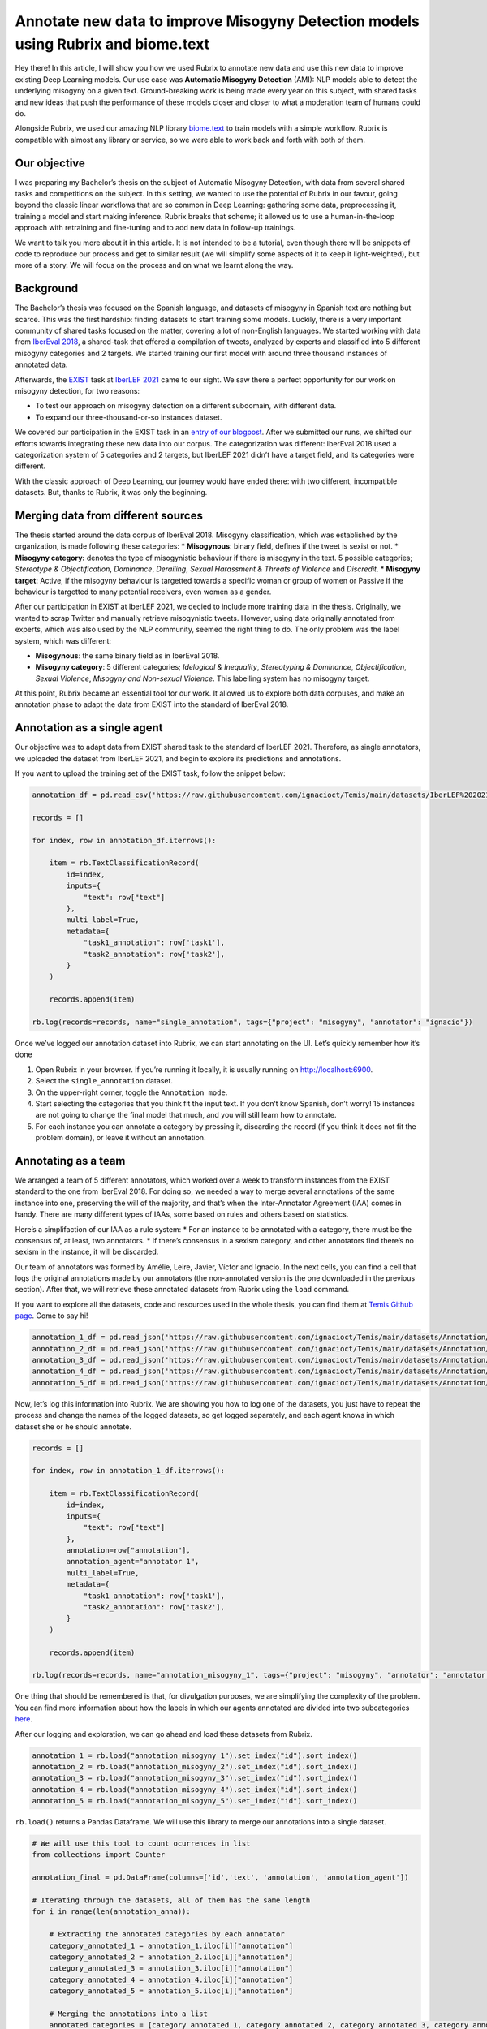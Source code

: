 Annotate new data to improve Misogyny Detection models using Rubrix and biome.text
==================================================================================

Hey there! In this article, I will show you how we used Rubrix to
annotate new data and use this new data to improve existing Deep
Learning models. Our use case was **Automatic Misogyny Detection**
(AMI): NLP models able to detect the underlying misogyny on a given
text. Ground-breaking work is being made every year on this subject,
with shared tasks and new ideas that push the performance of these
models closer and closer to what a moderation team of humans could do.

Alongside Rubrix, we used our amazing NLP library
`biome.text <https://github.com/recognai/biome-text>`__ to train models
with a simple workflow. Rubrix is compatible with almost any library or
service, so we were able to work back and forth with both of them.

Our objective
-------------

I was preparing my Bachelor’s thesis on the subject of Automatic
Misogyny Detection, with data from several shared tasks and competitions
on the subject. In this setting, we wanted to use the potential of
Rubrix in our favour, going beyond the classic linear workflows that are
so common in Deep Learning: gathering some data, preprocessing it,
training a model and start making inference. Rubrix breaks that scheme;
it allowed us to use a human-in-the-loop approach with retraining and
fine-tuning and to add new data in follow-up trainings.

We want to talk you more about it in this article. It is not intended to
be a tutorial, even though there will be snippets of code to reproduce
our process and get to similar result (we will simplify some aspects of
it to keep it light-weighted), but more of a story. We will focus on the
process and on what we learnt along the way.

Background
----------

The Bachelor’s thesis was focused on the Spanish language, and datasets
of misogyny in Spanish text are nothing but scarce. This was the first
hardship: finding datasets to start training some models. Luckily, there
is a very important community of shared tasks focused on the matter,
covering a lot of non-English languages. We started working with data
from `IberEval 2018 <https://sites.google.com/view/ibereval-2…>`__, a
shared-task that offered a compilation of tweets, analyzed by experts
and classified into 5 different misogyny categories and 2 targets. We
started training our first model with around three thousand instances of
annotated data.

Afterwards, the `EXIST <http://nlp.uned.es/exist2021/>`__ task at
`IberLEF 2021 <https://sites.google.com/view/iberlef2021>`__ came to our
sight. We saw there a perfect opportunity for our work on misogyny
detection, for two reasons:

-  To test our approach on misogyny detection on a different subdomain,
   with different data.
-  To expand our three-thousand-or-so instances dataset.

We covered our participation in the EXIST task in an `entry of our
blogpost <https://medium.com/recognai/against-sexism-like-a-machine-2ae9227881ef>`__.
After we submitted our runs, we shifted our efforts towards integrating
these new data into our corpus. The categorization was different:
IberEval 2018 used a categorization system of 5 categories and 2
targets, but IberLEF 2021 didn’t have a target field, and its categories
were different.

With the classic approach of Deep Learning, our journey would have ended
there: with two different, incompatible datasets. But, thanks to Rubrix,
it was only the beginning.

Merging data from different sources
-----------------------------------

The thesis started around the data corpus of IberEval 2018. Misogyny
classification, which was established by the organization, is made
following these categories: \* **Misogynous**: binary field, defines if
the tweet is sexist or not. \* **Misogyny category:** denotes the type
of misogynistic behaviour if there is misogyny in the text. 5 possible
categories; *Stereotype & Objectification*, *Dominance*, *Derailing*,
*Sexual Harassment & Threats of Violence* and *Discredit*. \* **Misogyny
target**: Active, if the misogyny behaviour is targetted towards a
specific woman or group of women or Passive if the behaviour is
targetted to many potential receivers, even women as a gender.

After our participation in EXIST at IberLEF 2021, we decied to include
more training data in the thesis. Originally, we wanted to scrap Twitter
and manually retrieve misogynistic tweets. However, using data
originally annotated from experts, which was also used by the NLP
community, seemed the right thing to do. The only problem was the label
system, which was different:

-  **Misogynous**: the same binary field as in IberEval 2018.
-  **Misogyny category**: 5 different categories; *Idelogical &
   Inequality*, *Stereotyping & Dominance*, *Objectification*, *Sexual
   Violence*, *Misogyny and Non-sexual Violence*. This labelling system
   has no misogyny target.

At this point, Rubrix became an essential tool for our work. It allowed
us to explore both data corpuses, and make an annotation phase to adapt
the data from EXIST into the standard of IberEval 2018.

Annotation as a single agent
----------------------------

Our objective was to adapt data from EXIST shared task to the standard
of IberLEF 2021. Therefore, as single annotators, we uploaded the
dataset from IberLEF 2021, and begin to explore its predictions and
annotations.

If you want to upload the training set of the EXIST task, follow the
snippet below:

.. code:: ipython3

    annotation_df = pd.read_csv('https://raw.githubusercontent.com/ignacioct/Temis/main/datasets/IberLEF%202021/Spanish/EXIST2021_test_labeled_spanish.csv')
    
    records = []
    
    for index, row in annotation_df.iterrows():
    
        item = rb.TextClassificationRecord(
            id=index,
            inputs={
                "text": row["text"]
            },
            multi_label=True,
            metadata={
                "task1_annotation": row['task1'],
                "task2_annotation": row['task2'],
            }
        )
    
        records.append(item)
    
    rb.log(records=records, name="single_annotation", tags={"project": "misogyny", "annotator": "ignacio"})

Once we’ve logged our annotation dataset into Rubrix, we can start
annotating on the UI. Let’s quickly remember how it’s done

1. Open Rubrix in your browser. If you’re running it locally, it is
   usually running on http://localhost:6900.
2. Select the ``single_annotation`` dataset.
3. On the upper-right corner, toggle the ``Annotation mode``.
4. Start selecting the categories that you think fit the input text. If
   you don’t know Spanish, don’t worry! 15 instances are not going to
   change the final model that much, and you will still learn how to
   annotate.
5. For each instance you can annotate a category by pressing it,
   discarding the record (if you think it does not fit the problem
   domain), or leave it without an annotation.

Annotating as a team
--------------------

We arranged a team of 5 different annotators, which worked over a week
to transform instances from the EXIST standard to the one from IberEval
2018. For doing so, we needed a way to merge several annotations of the
same instance into one, preserving the will of the majority, and that’s
when the Inter-Annotator Agreement (IAA) comes in handy. There are many
different types of IAAs, some based on rules and others based on
statistics.

Here’s a simplifaction of our IAA as a rule system: \* For an instance
to be annotated with a category, there must be the consensus of, at
least, two annotators. \* If there’s consensus in a sexism category, and
other annotators find there’s no sexism in the instance, it will be
discarded.

Our team of annotators was formed by Amélie, Leire, Javier, Víctor and
Ignacio. In the next cells, you can find a cell that logs the original
annotations made by our annotators (the non-annotated version is the one
downloaded in the previous section). After that, we will retrieve these
annotated datasets from Rubrix using the ``load`` command.

If you want to explore all the datasets, code and resources used in the
whole thesis, you can find them at `Temis Github
page <https://github.com/ignacioct/Temis>`__. Come to say hi!

.. code:: ipython3

    annotation_1_df = pd.read_json('https://raw.githubusercontent.com/ignacioct/Temis/main/datasets/Annotation/temis_retraining_1.json')
    annotation_2_df = pd.read_json('https://raw.githubusercontent.com/ignacioct/Temis/main/datasets/Annotation/temis_retraining_2.json')
    annotation_3_df = pd.read_json('https://raw.githubusercontent.com/ignacioct/Temis/main/datasets/Annotation/temis_retraining_3.json')
    annotation_4_df = pd.read_json('https://raw.githubusercontent.com/ignacioct/Temis/main/datasets/Annotation/temis_retraining_4.json')
    annotation_5_df = pd.read_json('https://raw.githubusercontent.com/ignacioct/Temis/main/datasets/Annotation/temis_retraining_5.json')

Now, let’s log this information into Rubrix. We are showing you how to
log one of the datasets, you just have to repeat the process and change
the names of the logged datasets, so get logged separately, and each
agent knows in which dataset she or he should annotate.

.. code:: ipython3

    records = []
    
    for index, row in annotation_1_df.iterrows():
    
        item = rb.TextClassificationRecord(
            id=index,
            inputs={
                "text": row["text"]
            },
            annotation=row["annotation"],
            annotation_agent="annotator 1",
            multi_label=True,
            metadata={
                "task1_annotation": row['task1'],
                "task2_annotation": row['task2'],
            }
        )
    
        records.append(item)
    
    rb.log(records=records, name="annotation_misogyny_1", tags={"project": "misogyny", "annotator": "annotator 1"})

One thing that should be remembered is that, for divulgation purposes,
we are simplifying the complexity of the problem. You can find more
information about how the labels in which our agents annotated are
divided into two subcategories
`here <https://github.com/ignacioct/Temis#predictions>`__.

After our logging and exploration, we can go ahead and load these
datasets from Rubrix.

.. code:: ipython3

    annotation_1 = rb.load("annotation_misogyny_1").set_index("id").sort_index()
    annotation_2 = rb.load("annotation_misogyny_2").set_index("id").sort_index()
    annotation_3 = rb.load("annotation_misogyny_3").set_index("id").sort_index()
    annotation_4 = rb.load("annotation_misogyny_4").set_index("id").sort_index()
    annotation_5 = rb.load("annotation_misogyny_5").set_index("id").sort_index()

``rb.load()`` returns a Pandas Dataframe. We will use this library to
merge our annotations into a single dataset.

.. code:: ipython3

    # We will use this tool to count ocurrences in list
    from collections import Counter
    
    annotation_final = pd.DataFrame(columns=['id','text', 'annotation', 'annotation_agent'])
    
    # Iterating through the datasets, all of them has the same length
    for i in range(len(annotation_anna)):
        
        # Extracting the annotated categories by each annotator
        category_annotated_1 = annotation_1.iloc[i]["annotation"]
        category_annotated_2 = annotation_2.iloc[i]["annotation"]
        category_annotated_3 = annotation_3.iloc[i]["annotation"]
        category_annotated_4 = annotation_4.iloc[i]["annotation"]
        category_annotated_5 = annotation_5.iloc[i]["annotation"]
        
        # Merging the annotations into a list
        annotated_categories = [category_annotated_1, category_annotated_2, category_annotated_3, category_annotated_4, category_annotated_5]
    
        # Flattening the list (if there is annotation, it is saved as an individual list)
        if not None in annotated_categories:
            annotated_categories = [item for sublist in annotated_categories for item in sublist] 
        
        # If all the elements in the list are None, we can return 'non-annotated'
        if all(annotation is None for annotation in annotated_categories):
            merged_annotation = 'non-annotated'    
        
        # Counting the annotations
        counted_annotations = Counter(annotated_categories)
        
        # Checking if the element with the most number of annotations follows the rules to be annotated
        if counted_annotations[max(counted_annotations, key=counted_annotations.get)] >= 2 and "0" not in counted_annotations:
            merged_annotation = max(counted_annotations, key=counted_annotations.get)
            
        else:
            merged_annotation = 'no-consensus'
            
            
        # As all elements in each row of the DataFrame except the annotations are the same, we can
        # retrieve information from any of the annotators. In our case is Anna.
        annotation_final = annotation_final.append({
            'id': annotation_1.iloc[i]["metadata"]["id"],
            'text': annotation_1.iloc[i]["inputs"]["text"],
            'annotation': merged_annotation,
            'annotation_agent': 'Recognai Team',
        }, ignore_index=True)

Obtained data corpus
--------------------

After our annotation session, we obtained 517 new instances, which we
added to the data corpus of the thesis. Of them, 332 were annotated as
non-sexist, and 184 as sexist.

We followed a multilabel annotation approach, so there could be more
than one misogyny category per instance. For example, in Sexual
Harassment texts, there is, usually, also some kind of dominance or
objectification, so we wanted to cover those cases. Here is our
distribution of categories.

Finally, we also categorized the target of the instance. We don’t allow
multilabel annotation here; a sexist text cannot be active and passive
at the same time.

Conclusions
-----------

Thanks to this annotation session, we were capable of including 517 new
instances into our data corpus, and therefore improve the performance of
our misogyny detection model, which was later released as a RESTful API
for app developers and users to make predictions and build moderation
pipelines around them.

Besides improving our model’s performance, we wanted to explore a
development lifecycle with Rubrix in which models can be improved over
time, with people participating as humans in the loop, analyzing the
output of our first models, searching their weaknesses and trying to
enforce them. We believe data science is an iterative process in which
monitoring obtained models and iterating through them for improvement is
key.

We invite you to test out Rubrix and join the conversation! Checkout out
our `Github page <https://github.com/recognai/rubrix>`__ and `Discussion
Forum <https://github.com/recognai/rubrix/discussions>`__ to share
ideas, questions, or just to say hi.

Appendix
--------

Here are some procedures we’ve made for this guide that were kept on the
background. If you want to reproduce all our steps, including the
training of models and some extra parts, we will give provide with cells
to do so! Feel free to change anything and try new stuff, and tell us if
you have some doubts our find something cool at our `Github
forum <https://github.com/recognai/rubrix/discussions>`__

Dependencies & Installs
~~~~~~~~~~~~~~~~~~~~~~~

During this guide, we’ve provided some minimal code for our use case.
However, to reproduce exactly our process, you will firstly need to
install Rubrix, biome.text and pandas. We will also import them.

.. code:: ipython3

    %pip install -U git+https://github.com/recognai/biome-text
    %pip install rubrix
    %pip install pandas
    exit(0)  # Force restart of the runtime

.. code:: ipython3

    from biome.text import *
    import pandas as pd
    import rubrix as rb

Training our first model
~~~~~~~~~~~~~~~~~~~~~~~~

To reproduce a simplified version of the first trained model, before
annotation, you can execute the following cells. We’ve already searched
for good-enough configurations, so you can skip that step.

Let’s start by loading the datasets

.. code:: ipython3

    # Loading the datasets
    training_ds = Dataset.from_csv('https://raw.githubusercontent.com/ignacioct/Temis/main/datasets/IberEval%202018/training_full_df.csv', index=False)
    test_ds = Dataset.from_csv('https://raw.githubusercontent.com/ignacioct/Temis/main/datasets/IberEval%202018/test_df.csv', index=False)

Creating NLP pipelines with biome.text is quick and convenient! We
performed an HPO process on the background, to find suitable
hyperparameters for this domain, so let’s use them to create our first
AMI model. Note that we’re making a pipeline with BETO, a Spanish
Transformer model, at the head. To learn more about what a Transformer
is, please visit the `Transformer guide of
biome.text <https://recognai.github.io/biome-text/v3.0.0/documentation/tutorials/4-Using_Transformers_in_biome_text.html>`__.

.. code:: ipython3

    pipeline_dict = {
        "name": "AMI_first_model",
        "features": {
            "transformers": {
                "model_name": "dccuchile/bert-base-spanish-wwm-cased", # BETO model
                "trainable": True,
                "max_length": 280,  # As we are working with data from Twitter, this is our max length
            }
        },
        "head": {
            "type": "TextClassification",
            
            # These are the possible misogyny categories.
            "labels": [
                'sexual_harassment',
                 'dominance',
                 'discredit',
                 'stereotype',
                 'derailing',
                 'non-sexist'
            ],
            "pooler": {
                "type": "lstm",
                "num_layers": 1,
                "hidden_size": 256,
                "bidirectional": True,
            },
        },
    }
    
    pl = Pipeline.from_config(pipeline_dict)

.. code:: ipython3

    trainer_config = TrainerConfiguration(
        optimizer={
            "type": "adamw",
            "lr": 0.000023636840436059507,
            "weight_decay": 0.01438297700463013,
        },
        batch_size=8,
        max_epochs=10,
    )

.. code:: ipython3

    trainer = Trainer(
        pipeline=pl,
        train_dataset=training_ds,
        valid_dataset=test_ds,
        trainer_config=trainer_config
    )

.. code:: ipython3

    trainer.fit()

After ``trainer.fit()`` stops, the results of the training and the
obtained model will be in the output folder.

We can make some predictions, and take a look at the performance of the
model.

.. code:: ipython3

    pl.predict("Las mujeres no deberían tener derecho a voto")
